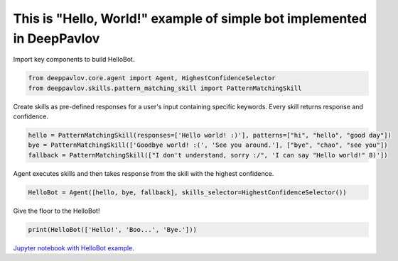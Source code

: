 This is "Hello, World!" example of simple bot implemented in DeepPavlov
=======================================================================

Import key components to build HelloBot.

.. code:: python

    from deeppavlov.core.agent import Agent, HighestConfidenceSelector
    from deeppavlov.skills.pattern_matching_skill import PatternMatchingSkill

Create skills as pre-defined responses for a user's input containing
specific keywords. Every skill returns response and confidence.

.. code:: python

    hello = PatternMatchingSkill(responses=['Hello world! :)'], patterns=["hi", "hello", "good day"])
    bye = PatternMatchingSkill(['Goodbye world! :(', 'See you around.'], ["bye", "chao", "see you"])
    fallback = PatternMatchingSkill(["I don't understand, sorry :/", 'I can say "Hello world!" 8)'])

Agent executes skills and then takes response from the skill with the
highest confidence.

.. code:: python

    HelloBot = Agent([hello, bye, fallback], skills_selector=HighestConfidenceSelector())

Give the floor to the HelloBot!

.. code:: python

    print(HelloBot(['Hello!', 'Boo...', 'Bye.']))

`Jupyter notebook with HelloBot example. <https://github.com/deepmipt/DeepPavlov/blob/master/examples/hello_bot.ipynb>`__
